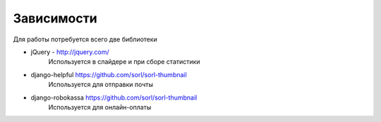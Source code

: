 Зависимости
===========

Для работы потребуется всего две библиотеки

* jQuery - http://jquery.com/
    | Используется в слайдере и при сборе статистики
* django-helpful https://github.com/sorl/sorl-thumbnail
    | Используется для отправки почты
* django-robokassa https://github.com/sorl/sorl-thumbnail
    | Используется для онлайн-оплаты